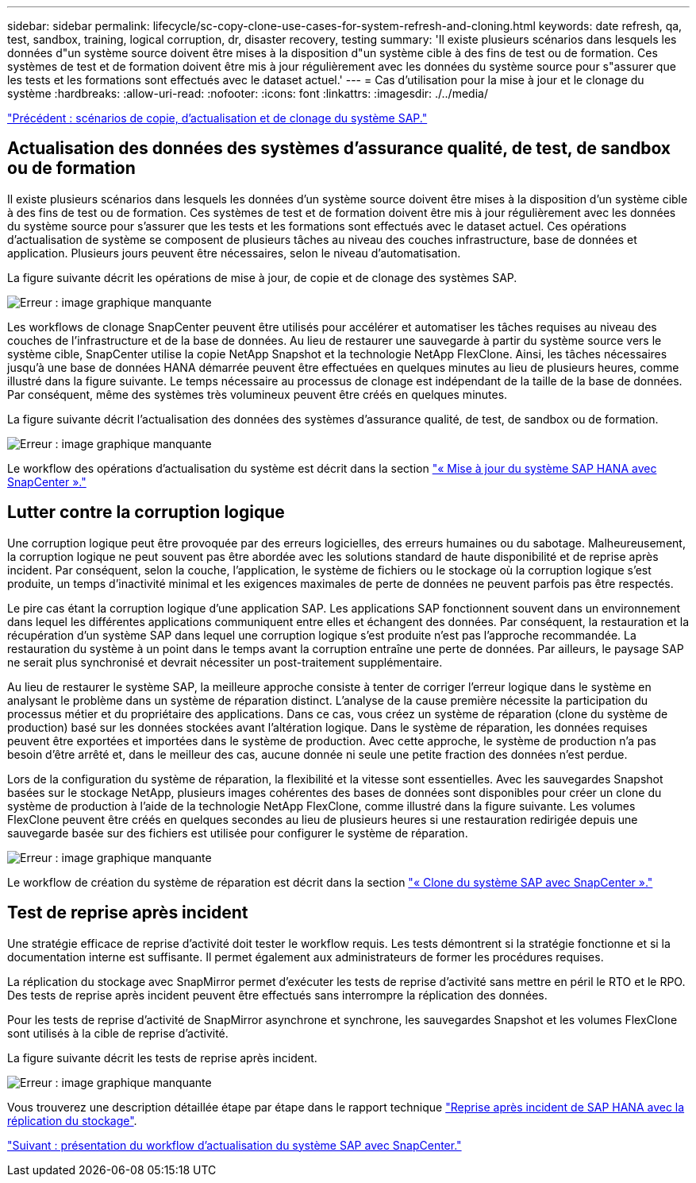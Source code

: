 ---
sidebar: sidebar 
permalink: lifecycle/sc-copy-clone-use-cases-for-system-refresh-and-cloning.html 
keywords: date refresh, qa, test, sandbox, training, logical corruption, dr, disaster recovery, testing 
summary: 'Il existe plusieurs scénarios dans lesquels les données d"un système source doivent être mises à la disposition d"un système cible à des fins de test ou de formation. Ces systèmes de test et de formation doivent être mis à jour régulièrement avec les données du système source pour s"assurer que les tests et les formations sont effectués avec le dataset actuel.' 
---
= Cas d'utilisation pour la mise à jour et le clonage du système
:hardbreaks:
:allow-uri-read: 
:nofooter: 
:icons: font
:linkattrs: 
:imagesdir: ./../media/


link:sc-copy-clone-sap-system-copy,-refresh,-and-clone-scenarios.html["Précédent : scénarios de copie, d'actualisation et de clonage du système SAP."]



== Actualisation des données des systèmes d'assurance qualité, de test, de sandbox ou de formation

Il existe plusieurs scénarios dans lesquels les données d'un système source doivent être mises à la disposition d'un système cible à des fins de test ou de formation. Ces systèmes de test et de formation doivent être mis à jour régulièrement avec les données du système source pour s'assurer que les tests et les formations sont effectués avec le dataset actuel. Ces opérations d'actualisation de système se composent de plusieurs tâches au niveau des couches infrastructure, base de données et application. Plusieurs jours peuvent être nécessaires, selon le niveau d'automatisation.

La figure suivante décrit les opérations de mise à jour, de copie et de clonage des systèmes SAP.

image:sc-copy-clone-image3.png["Erreur : image graphique manquante"]

Les workflows de clonage SnapCenter peuvent être utilisés pour accélérer et automatiser les tâches requises au niveau des couches de l'infrastructure et de la base de données. Au lieu de restaurer une sauvegarde à partir du système source vers le système cible, SnapCenter utilise la copie NetApp Snapshot et la technologie NetApp FlexClone. Ainsi, les tâches nécessaires jusqu'à une base de données HANA démarrée peuvent être effectuées en quelques minutes au lieu de plusieurs heures, comme illustré dans la figure suivante. Le temps nécessaire au processus de clonage est indépendant de la taille de la base de données. Par conséquent, même des systèmes très volumineux peuvent être créés en quelques minutes.

La figure suivante décrit l'actualisation des données des systèmes d'assurance qualité, de test, de sandbox ou de formation.

image:sc-copy-clone-image4.png["Erreur : image graphique manquante"]

Le workflow des opérations d'actualisation du système est décrit dans la section link:sc-copy-clone-sap-hana-system-refresh-with-snapcenter.html["« Mise à jour du système SAP HANA avec SnapCenter »."]



== Lutter contre la corruption logique

Une corruption logique peut être provoquée par des erreurs logicielles, des erreurs humaines ou du sabotage. Malheureusement, la corruption logique ne peut souvent pas être abordée avec les solutions standard de haute disponibilité et de reprise après incident. Par conséquent, selon la couche, l'application, le système de fichiers ou le stockage où la corruption logique s'est produite, un temps d'inactivité minimal et les exigences maximales de perte de données ne peuvent parfois pas être respectés.

Le pire cas étant la corruption logique d'une application SAP. Les applications SAP fonctionnent souvent dans un environnement dans lequel les différentes applications communiquent entre elles et échangent des données. Par conséquent, la restauration et la récupération d'un système SAP dans lequel une corruption logique s'est produite n'est pas l'approche recommandée. La restauration du système à un point dans le temps avant la corruption entraîne une perte de données. Par ailleurs, le paysage SAP ne serait plus synchronisé et devrait nécessiter un post-traitement supplémentaire.

Au lieu de restaurer le système SAP, la meilleure approche consiste à tenter de corriger l'erreur logique dans le système en analysant le problème dans un système de réparation distinct. L'analyse de la cause première nécessite la participation du processus métier et du propriétaire des applications. Dans ce cas, vous créez un système de réparation (clone du système de production) basé sur les données stockées avant l'altération logique. Dans le système de réparation, les données requises peuvent être exportées et importées dans le système de production. Avec cette approche, le système de production n'a pas besoin d'être arrêté et, dans le meilleur des cas, aucune donnée ni seule une petite fraction des données n'est perdue.

Lors de la configuration du système de réparation, la flexibilité et la vitesse sont essentielles. Avec les sauvegardes Snapshot basées sur le stockage NetApp, plusieurs images cohérentes des bases de données sont disponibles pour créer un clone du système de production à l'aide de la technologie NetApp FlexClone, comme illustré dans la figure suivante. Les volumes FlexClone peuvent être créés en quelques secondes au lieu de plusieurs heures si une restauration redirigée depuis une sauvegarde basée sur des fichiers est utilisée pour configurer le système de réparation.

image:sc-copy-clone-image5.png["Erreur : image graphique manquante"]

Le workflow de création du système de réparation est décrit dans la section link:sc-copy-clone-sap-system-clone-with-snapcenter.html["« Clone du système SAP avec SnapCenter »."]



== Test de reprise après incident

Une stratégie efficace de reprise d'activité doit tester le workflow requis. Les tests démontrent si la stratégie fonctionne et si la documentation interne est suffisante. Il permet également aux administrateurs de former les procédures requises.

La réplication du stockage avec SnapMirror permet d'exécuter les tests de reprise d'activité sans mettre en péril le RTO et le RPO. Des tests de reprise après incident peuvent être effectués sans interrompre la réplication des données.

Pour les tests de reprise d'activité de SnapMirror asynchrone et synchrone, les sauvegardes Snapshot et les volumes FlexClone sont utilisés à la cible de reprise d'activité.

La figure suivante décrit les tests de reprise après incident.

image:sc-copy-clone-image6.png["Erreur : image graphique manquante"]

Vous trouverez une description détaillée étape par étape dans le rapport technique http://www.netapp.com/us/media/tr-4646.pdf["Reprise après incident de SAP HANA avec la réplication du stockage"^].

link:sc-copy-clone-overview-of-sap-system-refresh-workflow-with-snapcenter.html["Suivant : présentation du workflow d'actualisation du système SAP avec SnapCenter."]
